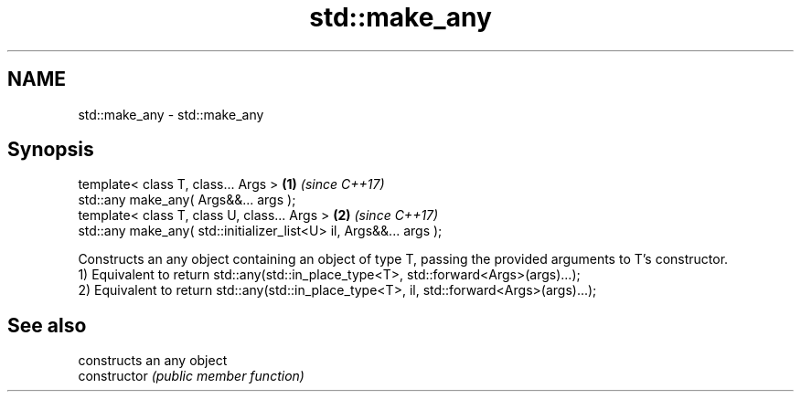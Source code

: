 .TH std::make_any 3 "2020.03.24" "http://cppreference.com" "C++ Standard Libary"
.SH NAME
std::make_any \- std::make_any

.SH Synopsis

  template< class T, class... Args >                                \fB(1)\fP \fI(since C++17)\fP
  std::any make_any( Args&&... args );
  template< class T, class U, class... Args >                       \fB(2)\fP \fI(since C++17)\fP
  std::any make_any( std::initializer_list<U> il, Args&&... args );

  Constructs an any object containing an object of type T, passing the provided arguments to T's constructor.
  1) Equivalent to return std::any(std::in_place_type<T>, std::forward<Args>(args)...);
  2) Equivalent to return std::any(std::in_place_type<T>, il, std::forward<Args>(args)...);

.SH See also


                constructs an any object
  constructor   \fI(public member function)\fP




